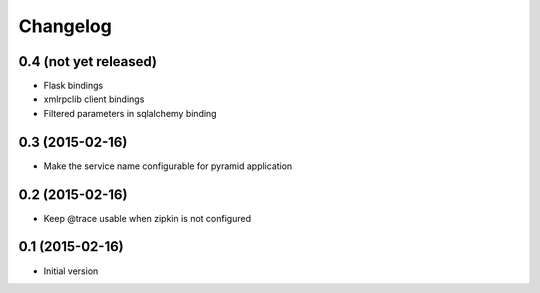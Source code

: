 Changelog
=========

0.4 (not yet released)
----------------------

-  Flask bindings
-  xmlrpclib client bindings
-  Filtered parameters in sqlalchemy binding


0.3 (2015-02-16)
----------------

-  Make the service name configurable for pyramid application


0.2 (2015-02-16)
----------------

-  Keep @trace usable when zipkin is not configured


0.1 (2015-02-16)
----------------

-  Initial version
